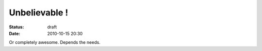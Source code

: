 Unbelievable !
##############

:status: draft
:date: 2010-10-15 20:30

Or completely awesome. Depends the needs.
